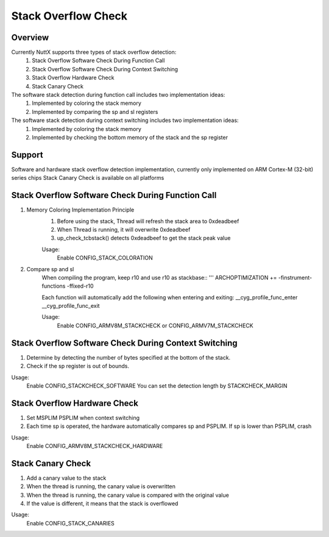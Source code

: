 ====================================
Stack Overflow Check
====================================

Overview
--------

Currently NuttX supports three types of stack overflow detection:
    1. Stack Overflow Software Check During Function Call
    2. Stack Overflow Software Check During Context Switching
    3. Stack Overflow Hardware Check
    4. Stack Canary Check

The software stack detection during function call includes two implementation ideas:
    1. Implemented by coloring the stack memory
    2. Implemented by comparing the sp and sl registers

The software stack detection during context switching includes two implementation ideas:
    1. Implemented by coloring the stack memory
    2. Implemented by checking the bottom memory of the stack and the sp register

Support
-------

Software and hardware stack overflow detection implementation,
currently only implemented on ARM Cortex-M (32-bit) series chips
Stack Canary Check is available on all platforms

Stack Overflow Software Check During Function Call
--------------------------------------------------

1. Memory Coloring Implementation Principle
    1. Before using the stack, Thread will refresh the stack area to 0xdeadbeef
    2. When Thread is running, it will overwrite 0xdeadbeef
    3. up_check_tcbstack() detects 0xdeadbeef to get the stack peak value

    Usage:
        Enable CONFIG_STACK_COLORATION

2. Compare sp and sl
    When compiling the program, keep r10 and use r10 as stackbase::
    '''
    ARCHOPTIMIZATION += -finstrument-functions -ffixed-r10

    Each function will automatically add the following when entering and exiting:
    __cyg_profile_func_enter
    __cyg_profile_func_exit

    Usage:
        Enable CONFIG_ARMV8M_STACKCHECK or CONFIG_ARMV7M_STACKCHECK

Stack Overflow Software Check During Context Switching
------------------------------------------------------

1. Determine by detecting the number of bytes specified at the bottom of the stack.
2. Check if the sp register is out of bounds.

Usage:
    Enable CONFIG_STACKCHECK_SOFTWARE
    You can set the detection length by STACKCHECK_MARGIN

Stack Overflow Hardware Check
-----------------------------

1. Set MSPLIM PSPLIM when context switching
2. Each time sp is operated, the hardware automatically compares sp and PSPLIM. If sp is lower than PSPLIM, crash

Usage:
    Enable CONFIG_ARMV8M_STACKCHECK_HARDWARE

Stack Canary Check
-----------------------------

1. Add a canary value to the stack
2. When the thread is running, the canary value is overwritten
3. When the thread is running, the canary value is compared with the original value
4. If the value is different, it means that the stack is overflowed

Usage:
    Enable CONFIG_STACK_CANARIES
